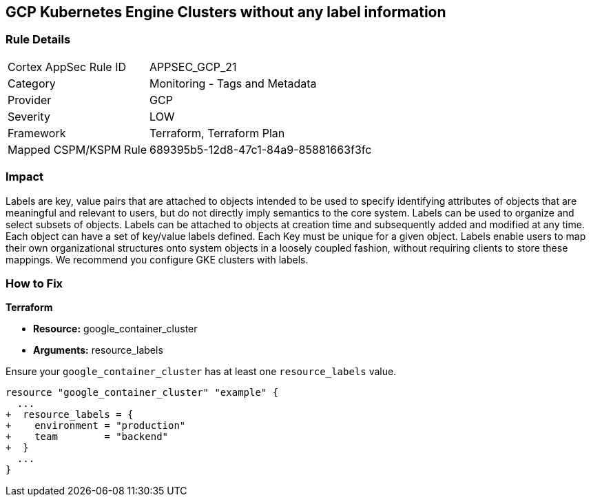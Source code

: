 == GCP Kubernetes Engine Clusters without any label information


=== Rule Details

[cols="1,2"]
|===
|Cortex AppSec Rule ID |APPSEC_GCP_21
|Category |Monitoring - Tags and Metadata
|Provider |GCP
|Severity |LOW
|Framework |Terraform, Terraform Plan
|Mapped CSPM/KSPM Rule |689395b5-12d8-47c1-84a9-85881663f3fc
|===


=== Impact
Labels are key, value pairs that are attached to objects intended to be used to specify identifying attributes of objects that are meaningful and relevant to users, but do not directly imply semantics to the core system.
Labels can be used to organize and select subsets of objects.
Labels can be attached to objects at creation time and subsequently added and modified at any time.
Each object can have a set of key/value labels defined.
Each Key must be unique for a given object.
Labels enable users to map their own organizational structures onto system objects in a loosely coupled fashion, without requiring clients to store these mappings.
We recommend you configure GKE clusters with labels.

=== How to Fix


*Terraform* 

* *Resource:* google_container_cluster
* *Arguments:* resource_labels

Ensure your `google_container_cluster` has at least one `resource_labels` value.

[source,go]
----
resource "google_container_cluster" "example" {
  ...
+  resource_labels = {
+    environment = "production"
+    team        = "backend"
+  }
  ...
}
----

